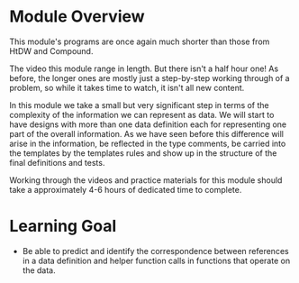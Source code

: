 * Module Overview

This module's programs are once again much shorter than those from HtDW and
Compound.

The video this module range in length. But there isn't a half hour one!  As
before, the longer ones are mostly just a step-by-step working through of a
problem, so while it takes time to watch, it isn't all new content.

In this module we take a small but very significant step in terms of the
complexity of the information we can represent as data. We will start to have
designs with more than one data definition each for representing one part of the
overall information. As we have seen before this difference will arise in the
information, be reflected in the type comments, be carried into the templates by
the templates rules and show up in the structure of the final definitions and
tests.

Working through the videos and practice materials for this module should take a
approximately 4-6 hours of dedicated time to complete.


* Learning Goal

- Be able to predict and identify the correspondence between references in a
  data definition and helper function calls in functions that operate on the
  data.
